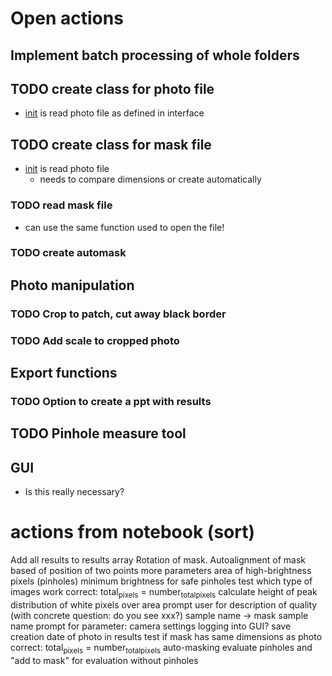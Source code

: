 * Open actions
** Implement batch processing of whole folders
** TODO create class for photo file
 - __init__ is read photo file as defined in interface
** TODO create class for mask file
 - __init__ is read photo file
   - needs to compare dimensions or create automatically
*** TODO read mask file
 - can use the same function used to open the file!
*** TODO create automask
** Photo manipulation
*** TODO Crop to patch, cut away black border
*** TODO Add scale to cropped photo
** Export functions
*** TODO Option to create a ppt with results
** TODO Pinhole measure tool
** GUI
 - Is this really necessary?
* actions from notebook (sort)
    Add all results to results array
    Rotation of mask.
    Autoalignment of mask based of position of two points
    more parameters
    area of high-brightness pixels (pinholes)
    minimum brightness for safe pinholes
    test which type of images work
    correct: total_pixels = number_total_pixels
    calculate height of peak
    distribution of white pixels over area
    prompt user for description of quality (with concrete question: do you see xxx?)
    sample name -> mask sample name
    prompt for parameter: camera settings
    logging into GUI?
save creation date of photo in results
test if mask has same dimensions as photo
correct: total_pixels = number_total_pixels
auto-masking
evaluate pinholes and "add to mask" for evaluation without pinholes
